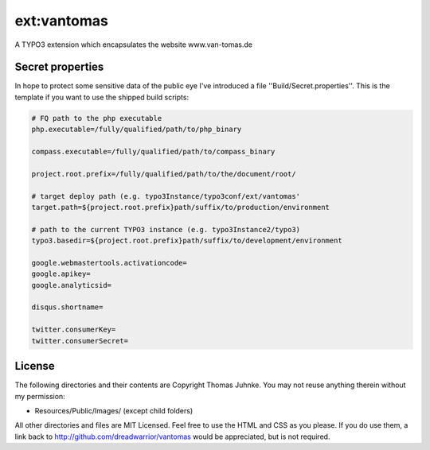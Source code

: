 ============
ext:vantomas
============

A TYPO3 extension which encapsulates the website www.van-tomas.de

Secret properties
-----------------

In hope to protect some sensitive data of the public eye I've introduced a file
''Build/Secret.properties''. This is the template if you want to use the shipped
build scripts:

.. code:: ini

	# FQ path to the php executable
	php.executable=/fully/qualified/path/to/php_binary

	compass.executable=/fully/qualified/path/to/compass_binary

	project.root.prefix=/fully/qualified/path/to/the/document/root/

	# target deploy path (e.g. typo3Instance/typo3conf/ext/vantomas'
	target.path=${project.root.prefix}path/suffix/to/production/environment

	# path to the current TYPO3 instance (e.g. typo3Instance2/typo3)
	typo3.basedir=${project.root.prefix}path/suffix/to/development/environment

	google.webmastertools.activationcode=
	google.apikey=
	google.analyticsid=

	disqus.shortname=

	twitter.consumerKey=
	twitter.consumerSecret=

License
---------

The following directories and their contents are Copyright Thomas Juhnke. You may not reuse anything therein without my permission:

- Resources/Public/Images/ (except child folders)

All other directories and files are MIT Licensed. Feel free to use the HTML and CSS as you please. If you do use them, a link back to http://github.com/dreadwarrior/vantomas would be appreciated, but is not required.